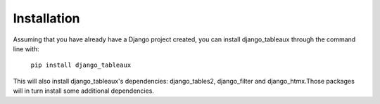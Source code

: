 Installation
============

Assuming that you have already have a Django project created,
you can install django_tableaux through the command line with:
    ``pip install django_tableaux``

This will also install django_tableaux's dependencies: django_tables2,
django_filter and django_htmx.Those packages will in turn install
some additional dependencies.


